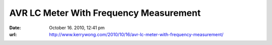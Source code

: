 AVR LC Meter With Frequency Measurement
---------------------------------------
:date: October 16. 2010, 12:41 pm
:url: http://www.kerrywong.com/2010/10/16/avr-lc-meter-with-frequency-measurement/

